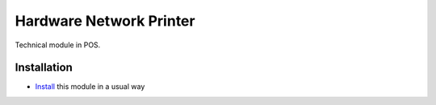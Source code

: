 ==========================
 Hardware Network Printer
==========================

Technical module in POS.

Installation
============

* `Install <https://odoo-development.readthedocs.io/en/latest/odoo/usage/install-module.html>`__ this module in a usual way

